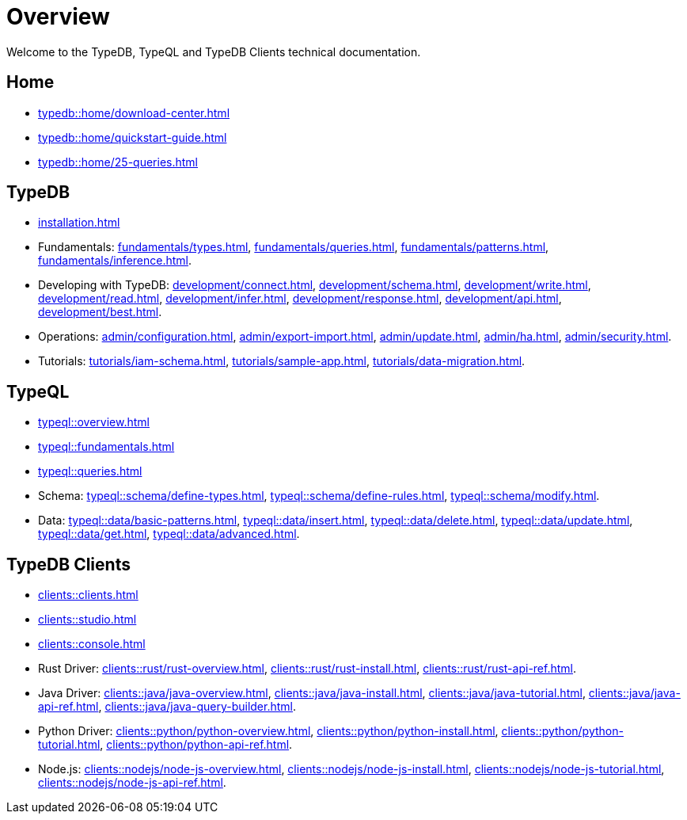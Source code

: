 = Overview
:keywords: typedb, typeql, documentation, overview, introduction
:longTailKeywords: documentation overview, learn typedb, learn typeql, typedb schema, typedb data model
:pageTitle: Documentation overview
:summary: A birds-eye view of TypeQL and TypeDB

Welcome to the TypeDB, TypeQL and TypeDB Clients technical documentation.

== Home
//home?

//* xref:typedb::home/what-is-typedb.adoc[]
* xref:typedb::home/download-center.adoc[]
* xref:typedb::home/quickstart-guide.adoc[]
* xref:typedb::home/25-queries.adoc[]

== TypeDB

* xref:installation.adoc[]

[#_fundamentals]
* Fundamentals:
xref:fundamentals/types.adoc[],
xref:fundamentals/queries.adoc[],
xref:fundamentals/patterns.adoc[],
xref:fundamentals/inference.adoc[].

[#_development]
* Developing with TypeDB:
xref:development/connect.adoc[],
xref:development/schema.adoc[],
xref:development/write.adoc[],
xref:development/read.adoc[],
xref:development/infer.adoc[],
xref:development/response.adoc[],
xref:development/api.adoc[],
// #todo Consider moving API to Clients section with tabs
xref:development/best.adoc[].

[#_operations]
* Operations:
xref:admin/configuration.adoc[],
xref:admin/export-import.adoc[],
xref:admin/update.adoc[],
xref:admin/ha.adoc[],
xref:admin/security.adoc[].

[#_tutorials]
* Tutorials:
xref:tutorials/iam-schema.adoc[],
xref:tutorials/sample-app.adoc[],
xref:tutorials/data-migration.adoc[].

== TypeQL

* xref:typeql::overview.adoc[]
* xref:typeql::fundamentals.adoc[]
* xref:typeql::queries.adoc[]

* Schema:
xref:typeql::schema/define-types.adoc[],
xref:typeql::schema/define-rules.adoc[],
xref:typeql::schema/modify.adoc[].

* Data:
xref:typeql::data/basic-patterns.adoc[],
xref:typeql::data/insert.adoc[],
xref:typeql::data/delete.adoc[],
xref:typeql::data/update.adoc[],
xref:typeql::data/get.adoc[],
xref:typeql::data/advanced.adoc[].

//* xref:typeql::grammar.adoc[].

== TypeDB Clients

* xref:clients::clients.adoc[]
* xref:clients::studio.adoc[]
* xref:clients::console.adoc[]
* Rust Driver:
xref:clients::rust/rust-overview.adoc[],
xref:clients::rust/rust-install.adoc[],
xref:clients::rust/rust-api-ref.adoc[].
* Java Driver:
xref:clients::java/java-overview.adoc[],
xref:clients::java/java-install.adoc[],
xref:clients::java/java-tutorial.adoc[],
xref:clients::java/java-api-ref.adoc[],
xref:clients::java/java-query-builder.adoc[].
* Python Driver:
xref:clients::python/python-overview.adoc[],
xref:clients::python/python-install.adoc[],
xref:clients::python/python-tutorial.adoc[],
xref:clients::python/python-api-ref.adoc[].
* Node.js:
xref:clients::nodejs/node-js-overview.adoc[],
xref:clients::nodejs/node-js-install.adoc[],
xref:clients::nodejs/node-js-tutorial.adoc[],
xref:clients::nodejs/node-js-api-ref.adoc[].
//* xref:clients::other-languages.adoc[].
//* xref:clients::new-driver.adoc[]

//* xref:clients:resources:downloads.adoc[Downloads]
//#todo Remove it
